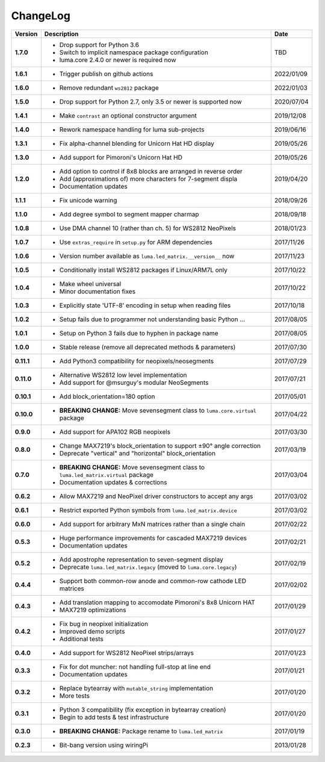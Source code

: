 ChangeLog
---------

+------------+------------------------------------------------------------------------+------------+
| Version    | Description                                                            | Date       |
+============+========================================================================+============+
| **1.7.0**  | * Drop support for Python 3.6                                          | TBD        |
|            | * Switch to implicit namespace package configuration                   |            |
|            | * luma.core 2.4.0 or newer is required now                             |            |
+------------+------------------------------------------------------------------------+------------+
| **1.6.1**  | * Trigger publish on github actions                                    | 2022/01/09 |
+------------+------------------------------------------------------------------------+------------+
| **1.6.0**  | * Remove redundant ``ws2812`` package                                  | 2022/01/03 |
+------------+------------------------------------------------------------------------+------------+
| **1.5.0**  | * Drop support for Python 2.7, only 3.5 or newer is supported now      | 2020/07/04 |
+------------+------------------------------------------------------------------------+------------+
| **1.4.1**  | * Make ``contrast`` an optional constructor argument                   | 2019/12/08 |
+------------+------------------------------------------------------------------------+------------+
| **1.4.0**  | * Rework namespace handling for luma sub-projects                      | 2019/06/16 |
+------------+------------------------------------------------------------------------+------------+
| **1.3.1**  | * Fix alpha-channel blending for Unicorn Hat HD display                | 2019/05/26 |
+------------+------------------------------------------------------------------------+------------+
| **1.3.0**  | * Add support for Pimoroni's Unicorn Hat HD                            | 2019/05/26 |
+------------+------------------------------------------------------------------------+------------+
| **1.2.0**  | * Add option to control if 8x8 blocks are arranged in reverse order    | 2019/04/20 |
|            | * Add (approximations of) more characters for 7-segment displa         |            |
|            | * Documentation updates                                                |            |
+------------+------------------------------------------------------------------------+------------+
| **1.1.1**  | * Fix unicode warning                                                  | 2018/09/26 |
+------------+------------------------------------------------------------------------+------------+
| **1.1.0**  | * Add degree symbol to segment mapper charmap                          | 2018/09/18 |
+------------+------------------------------------------------------------------------+------------+
| **1.0.8**  | * Use DMA channel 10 (rather than ch. 5) for WS2812 NeoPixels          | 2018/01/23 |
+------------+------------------------------------------------------------------------+------------+
| **1.0.7**  | * Use ``extras_require`` in ``setup.py`` for ARM dependencies          | 2017/11/26 |
+------------+------------------------------------------------------------------------+------------+
| **1.0.6**  | * Version number available as ``luma.led_matrix.__version__`` now      | 2017/11/23 |
+------------+------------------------------------------------------------------------+------------+
| **1.0.5**  | * Conditionally install WS2812 packages if Linux/ARM7L only            | 2017/10/22 |
+------------+------------------------------------------------------------------------+------------+
| **1.0.4**  | * Make wheel universal                                                 | 2017/10/22 |
|            | * Minor documentation fixes                                            |            |
+------------+------------------------------------------------------------------------+------------+
| **1.0.3**  | * Explicitly state 'UTF-8' encoding in setup when reading files        | 2017/10/18 |
+------------+------------------------------------------------------------------------+------------+
| **1.0.2**  | * Setup fails due to programmer not understanding basic Python ...     | 2017/08/05 |
+------------+------------------------------------------------------------------------+------------+
| **1.0.1**  | * Setup on Python 3 fails due to hyphen in package name                | 2017/08/05 |
+------------+------------------------------------------------------------------------+------------+
| **1.0.0**  | * Stable release (remove all deprecated methods & parameters)          | 2017/07/30 |
+------------+------------------------------------------------------------------------+------------+
| **0.11.1** | * Add Python3 compatibility for neopixels/neosegments                  | 2017/07/29 |
+------------+------------------------------------------------------------------------+------------+
| **0.11.0** | * Alternative WS2812 low level implementation                          | 2017/07/21 |
|            | * Add support for @msurguy's modular NeoSegments                       |            |
+------------+------------------------------------------------------------------------+------------+
| **0.10.1** | * Add block_orientation=180 option                                     | 2017/05/01 |
+------------+------------------------------------------------------------------------+------------+
| **0.10.0** | * **BREAKING CHANGE:** Move sevensegment class to                      | 2017/04/22 |
|            |   ``luma.core.virtual`` package                                        |            |
+------------+------------------------------------------------------------------------+------------+
| **0.9.0**  | * Add support for APA102 RGB neopixels                                 | 2017/03/30 |
+------------+------------------------------------------------------------------------+------------+
| **0.8.0**  | * Change MAX7219's block_orientation to support ±90° angle correction  | 2017/03/19 |
|            | * Deprecate "vertical" and "horizontal" block_orientation              |            |
+------------+------------------------------------------------------------------------+------------+
| **0.7.0**  | * **BREAKING CHANGE:** Move sevensegment class to                      | 2017/03/04 |
|            |   ``luma.led_matrix.virtual`` package                                  |            |
|            | * Documentation updates & corrections                                  |            |
+------------+------------------------------------------------------------------------+------------+
| **0.6.2**  | * Allow MAX7219 and NeoPixel driver constructors to accept any args    | 2017/03/02 |
+------------+------------------------------------------------------------------------+------------+
| **0.6.1**  | * Restrict exported Python symbols from ``luma.led_matrix.device``     | 2017/03/02 |
+------------+------------------------------------------------------------------------+------------+
| **0.6.0**  | * Add support for arbitrary MxN matrices rather than a single chain    | 2017/02/22 |
+------------+------------------------------------------------------------------------+------------+
| **0.5.3**  | * Huge performance improvements for cascaded MAX7219 devices           | 2017/02/21 |
|            | * Documentation updates                                                |            |
+------------+------------------------------------------------------------------------+------------+
| **0.5.2**  | * Add apostrophe representation to seven-segment display               | 2017/02/19 |
|            | * Deprecate ``luma.led_matrix.legacy`` (moved to ``luma.core.legacy``) |            |
+------------+------------------------------------------------------------------------+------------+
| **0.4.4**  | * Support both common-row anode and common-row cathode LED matrices    | 2017/02/02 |
+------------+------------------------------------------------------------------------+------------+
| **0.4.3**  | * Add translation mapping to accomodate Pimoroni's 8x8 Unicorn HAT     | 2017/01/29 |
|            | * MAX7219 optimizations                                                |            |
+------------+------------------------------------------------------------------------+------------+
| **0.4.2**  | * Fix bug in neopixel initialization                                   | 2017/01/27 |
|            | * Improved demo scripts                                                |            |
|            | * Additional tests                                                     |            |
+------------+------------------------------------------------------------------------+------------+
| **0.4.0**  | * Add support for WS2812 NeoPixel strips/arrays                        | 2017/01/23 |
+------------+------------------------------------------------------------------------+------------+
| **0.3.3**  | * Fix for dot muncher: not handling full-stop at line end              | 2017/01/21 |
|            | * Documentation updates                                                |            |
+------------+------------------------------------------------------------------------+------------+
| **0.3.2**  | * Replace bytearray with ``mutable_string`` implementation             | 2017/01/20 |
|            | * More tests                                                           |            |
+------------+------------------------------------------------------------------------+------------+
| **0.3.1**  | * Python 3 compatibility (fix exception in bytearray creation)         | 2017/01/20 |
|            | * Begin to add tests & test infrastructure                             |            |
+------------+------------------------------------------------------------------------+------------+
| **0.3.0**  | * **BREAKING CHANGE:** Package rename to ``luma.led_matrix``           | 2017/01/19 |
+------------+------------------------------------------------------------------------+------------+
| **0.2.3**  | * Bit-bang version using wiringPi                                      | 2013/01/28 |
+------------+------------------------------------------------------------------------+------------+
